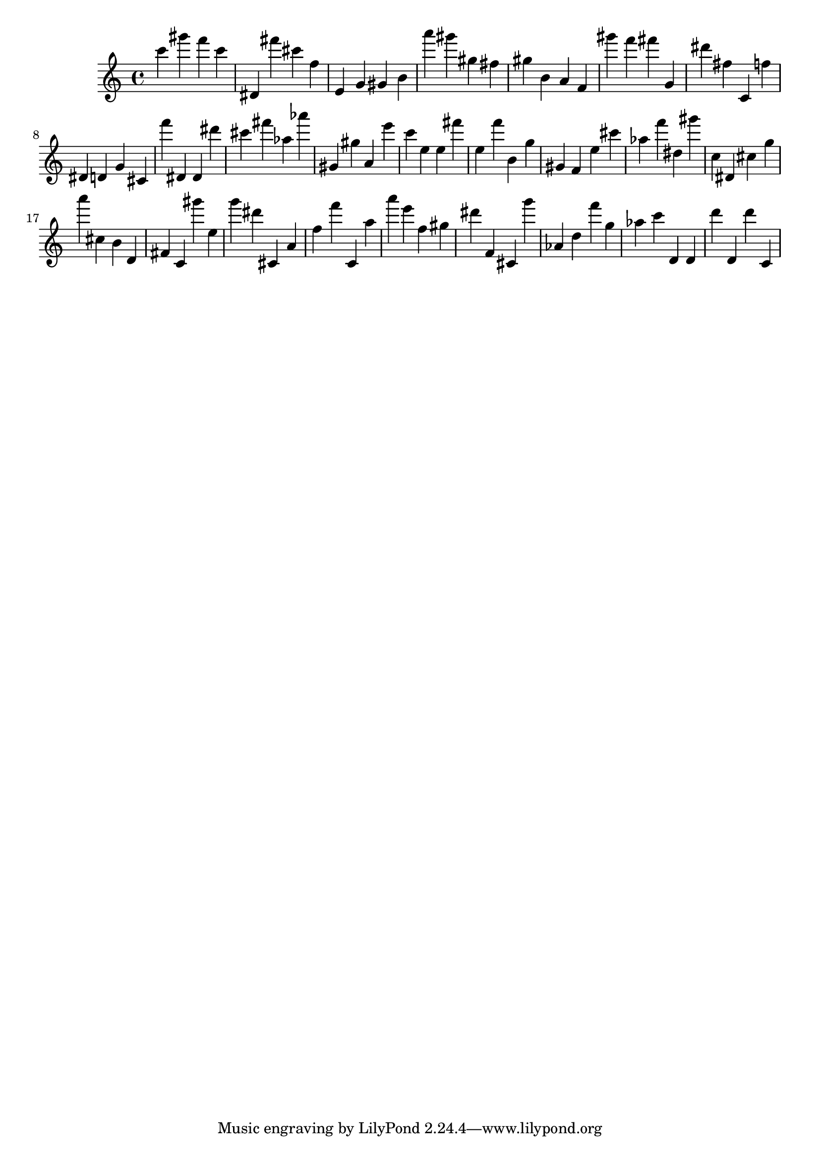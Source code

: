\version "2.18.2"

\score {

{
\clef treble
c''' gis''' f''' c''' dis' fis''' cis''' f'' e' g' gis' b' a''' gis''' gis'' fis'' gis'' b' a' f' gis''' f''' fis''' g' dis''' fis'' c' f'' dis' d' g' cis' f''' dis' dis' dis''' cis''' fis''' as'' as''' gis' gis'' a' e''' c''' e'' e'' fis''' e'' f''' b' g'' gis' f' e'' cis''' as'' f''' dis'' gis''' c'' dis' cis'' g'' a''' cis'' b' d' fis' c' gis''' e'' g''' dis''' cis' a' f'' f''' c' a'' a''' e''' f'' gis'' dis''' f' cis' g''' as' d'' f''' g'' as'' c''' d' d' d''' d' d''' c' 
}

 \midi { }
 \layout { }
}
